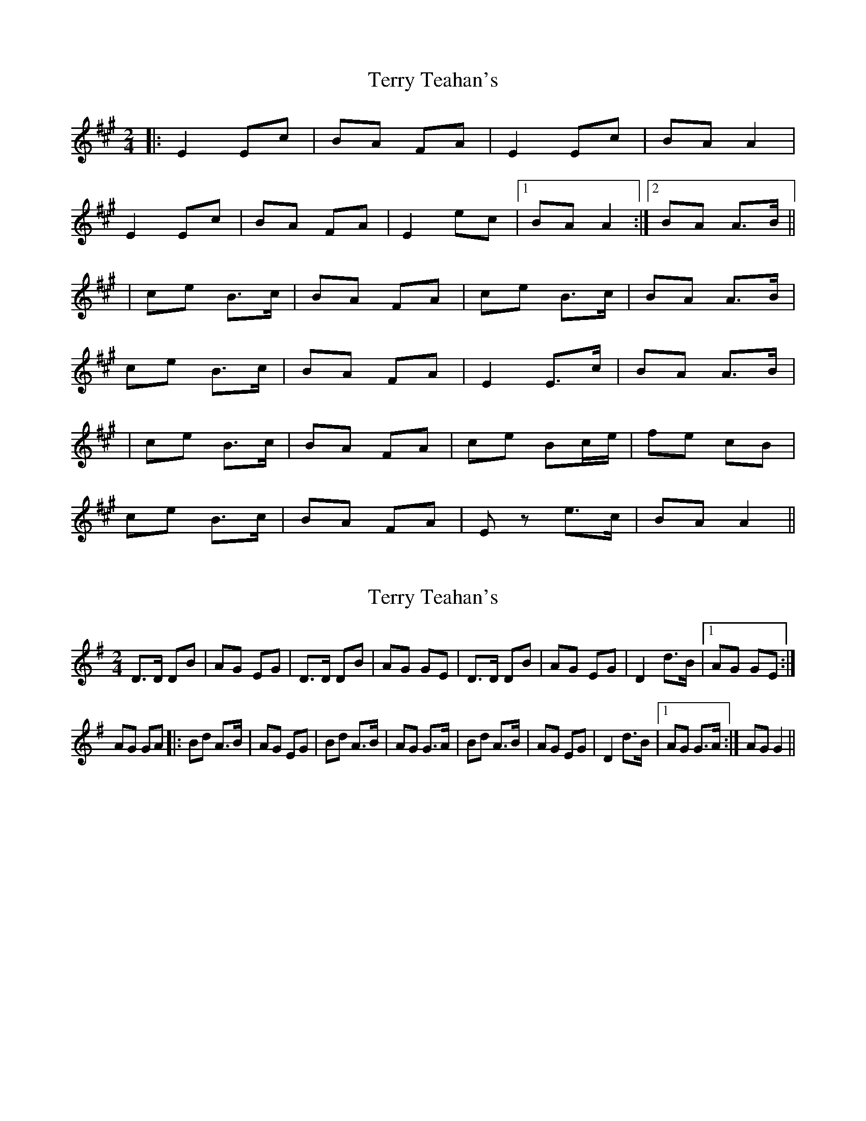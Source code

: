 X: 1
T: Terry Teahan's
Z: Joerg Froese
S: https://thesession.org/tunes/331#setting331
R: polka
M: 2/4
L: 1/8
K: Amaj
|: E2 Ec | BA FA | E2 Ec | BA A2 |
E2 Ec | BA FA | E2 ec |1 BA A2 :|2 BA A>B ||
| ce B>c | BA FA | ce B>c | BA A>B |
ce B>c | BA FA | E2 E>c | BA A>B |
| ce B>c | BA FA | ce Bc/e/ | fe cB |
ce B>c | BA FA | Ez e>c | BA A2 ||
X: 2
T: Terry Teahan's
Z: fidicen
S: https://thesession.org/tunes/331#setting13111
R: polka
M: 2/4
L: 1/8
K: Gmaj
D>D DB|AG EG|D>D DB|AG GE|D>D DB|AG EG|D2 d>B|1 AG GE:|AG GA|:Bd A>B|AG EG|Bd A>B|AG G>A|Bd A>B|AG EG|D2 d>B|1 AG G>A:|AG G2||
X: 3
T: Terry Teahan's
Z: birlibirdie
S: https://thesession.org/tunes/331#setting13112
R: polka
M: 2/4
L: 1/8
K: Amaj
A2 Af|ed Bd|A2 Af|ed d2|A2 Af|ed Bd|1 A2 af|ed d2:|2 A2 a>f|ed de||fa e>f|ed Bd|fa e>f|ed d>e| fa e>f|ed Bd|1 a2 Af|ed d>e :|2 A2 a>f|ed d2||
X: 4
T: Terry Teahan's
Z: ceolachan
S: https://thesession.org/tunes/331#setting22747
R: polka
M: 2/4
L: 1/8
K: Amaj
B/ |:Ad df | ed Bd | Ad de | fe e>A |
Ad df | ed B/c/d | Ad de |[1 fd d/c/d/B/ :|[2 fd d3/ ||
|: e/ |fa gf | ed Bd | Ad de | fe e2 |
f/g/a gf | ed B/c/d/B/ | Ad de | fd d3/ :|
X: 5
T: Terry Teahan's
Z: ceolachan
S: https://thesession.org/tunes/331#setting22748
R: polka
M: 2/4
L: 1/8
K: Dmaj
|: A2 Af | ed B/c/d | A2 Af | ed B2 |
A2 Af | ed B/c/d | fa af | ed d2 :|
|: f/g/a gf | ed B/c/d | Ad de | fe e2 |
f/g/a gf | ed B/c/d | Ad de | fd d2 :|
X: 6
T: Terry Teahan's
Z: ceolachan
S: https://thesession.org/tunes/331#setting22749
R: polka
M: 2/4
L: 1/8
K: Dmaj
|: Ad df | ed Bd | Ad de | fe e2 |
Ad- df | ed Bd |[1 Ad de | fd d2 :|[2 Aa af | ed d2 ||
|: fa af | ed Bd | Ad de | fe e2 |
fa- af | ed Bd |[1 Ad de | fd d2 :|[2 Aa af | ed d2 |]
X: 7
T: Terry Teahan's
Z: ceolachan
S: https://thesession.org/tunes/331#setting22750
R: polka
M: 2/4
L: 1/8
K: Dmaj
|: Ad df | ed Bd | Ad de | fe e2 |
Ad df | ed Bd/B/ | Ad d/c/d/e/ | fd d2 :|
|: fa gf | ed Bd | Ad de | fe e2 |
f/g/a gf | ed Bd/B/ | Ad d/c/d/e/ | fd d2 :|
X: 8
T: Terry Teahan's
Z: Thady Quill
S: https://thesession.org/tunes/331#setting28123
R: polka
M: 2/4
L: 1/8
K: Gmaj
|D2DB|AG EG|DB, DB|AG E2|D2 DB|AG EG|Bd AB|AG G2:|
|Bd A>B|AG EG|Bd A>B|AG e2|Bd AB|AG EG|D2 DB|AG G2:|
